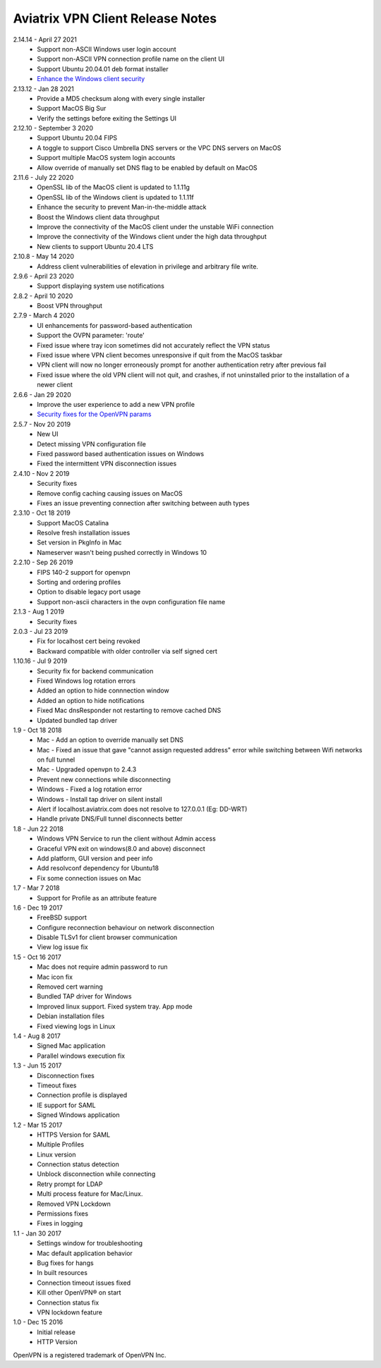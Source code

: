 Aviatrix VPN Client Release Notes
-----------------------------
2.14.14 - April 27 2021
  - Support non-ASCII Windows user login account
  - Support non-ASCII VPN connection profile name on the client UI
  - Support Ubuntu 20.04.01 deb format installer
  - `Enhance the Windows client security <https://cve.mitre.org/cgi-bin/cvename.cgi?name=CVE-2021-31776>`_

2.13.12 - Jan 28 2021
  - Provide a MD5 checksum along with every single installer
  - Support MacOS Big Sur
  - Verify the settings before exiting the Settings UI

2.12.10 - September 3 2020
  - Support Ubuntu 20.04 FIPS
  - A toggle to support Cisco Umbrella DNS servers or the VPC DNS servers on MacOS
  - Support multiple MacOS system login accounts
  - Allow override of manually set DNS flag to be enabled by default on MacOS

2.11.6 - July 22 2020
 - OpenSSL lib of the MacOS client is updated to 1.1.11g
 - OpenSSL lib of the Windows client is updated to 1.1.11f
 - Enhance the security to prevent Man-in-the-middle attack
 - Boost the Windows client data throughput
 - Improve the connectivity of the MacOS client under the unstable WiFi connection
 - Improve the connectivity of the Windows client under the high data throughput
 - New clients to support Ubuntu 20.4 LTS

2.10.8 - May 14 2020
 - Address client vulnerabilities of elevation in privilege and arbitrary file write.

2.9.6 - April 23 2020
 - Support displaying system use notifications


2.8.2 - April 10 2020
 - Boost VPN throughput


2.7.9 - March 4 2020
 - UI enhancements for password-based authentication
 - Support the OVPN parameter: 'route'
 - Fixed issue where tray icon sometimes did not accurately reflect the VPN status
 - Fixed issue where VPN client becomes unresponsive if quit from the MacOS taskbar
 - VPN client will now no longer erroneously prompt for another authentication retry after previous fail
 - Fixed issue where the old VPN client will not quit, and crashes, if not uninstalled prior to the installation of a newer client


2.6.6 - Jan 29 2020
 - Improve the user experience to add a new VPN profile
 - `Security fixes for the OpenVPN params <https://docs.aviatrix.com/HowTos/security_bulletin_article.html#article-avxsb-00001>`_


2.5.7 - Nov 20 2019
 - New UI
 - Detect missing VPN configuration file
 - Fixed password based authentication issues on Windows
 - Fixed the intermittent VPN disconnection issues


2.4.10 - Nov 2 2019
 - Security fixes
 - Remove config caching causing issues on MacOS
 - Fixes an issue preventing connection after switching between auth types


2.3.10 - Oct 18 2019
 - Support MacOS Catalina
 - Resolve fresh installation issues
 - Set version in PkgInfo in Mac
 - Nameserver wasn't being pushed correctly in Windows 10


2.2.10 - Sep 26 2019
 - FIPS 140-2 support for openvpn
 - Sorting and ordering profiles
 - Option to disable legacy port usage
 - Support non-ascii characters in the ovpn configuration file name


2.1.3 - Aug 1 2019
 - Security fixes


2.0.3 - Jul 23 2019
 - Fix for localhost cert being revoked
 - Backward compatible with older controller via self signed cert


1.10.16 - Jul 9 2019
 - Security fix for backend communication
 - Fixed Windows log rotation errors
 - Added an option to hide connnection window
 - Added an option to hide notifications
 - Fixed Mac dnsResponder not restarting to remove cached DNS
 - Updated bundled tap driver


1.9 - Oct 18 2018
 - Mac - Add an option to override manually set DNS
 - Mac - Fixed an issue that gave "cannot assign requested address" error while switching between Wifi networks on full tunnel
 - Mac - Upgraded openvpn to 2.4.3
 - Prevent new connections while disconnecting
 - Windows - Fixed a log rotation error
 - Windows - Install tap driver on silent install
 - Alert if localhost.aviatrix.com does not resolve to 127.0.0.1 (Eg: DD-WRT)
 - Handle private DNS/Full tunnel disconnects better


1.8 - Jun 22 2018
 - Windows VPN Service to run the client without Admin access
 - Graceful VPN exit on windows(8.0 and above) disconnect
 - Add platform, GUI version and peer info
 - Add resolvconf dependency for Ubuntu18
 - Fix some connection issues on Mac


1.7 - Mar 7 2018
 - Support for Profile as an attribute feature


1.6 - Dec 19 2017
 - FreeBSD support
 - Configure reconnection behaviour on network disconnection
 - Disable TLSv1 for client browser communication
 - View log issue fix


1.5 - Oct 16 2017
 - Mac does not require admin password to run
 - Mac icon fix
 - Removed cert warning
 - Bundled TAP driver for Windows
 - Improved linux support. Fixed system tray. App mode
 - Debian installation files
 - Fixed viewing logs in Linux


1.4 - Aug 8 2017
 - Signed Mac application
 - Parallel windows execution fix


1.3 - Jun 15 2017
 - Disconnection fixes
 - Timeout fixes
 - Connection profile is displayed
 - IE support for SAML
 - Signed Windows application


1.2 - Mar 15 2017
 - HTTPS Version for SAML
 - Multiple Profiles
 - Linux version
 - Connection status detection
 - Unblock disconnection while connecting
 - Retry prompt for LDAP
 - Multi process feature for Mac/Linux.
 - Removed VPN Lockdown
 - Permissions fixes
 - Fixes in logging


1.1 - Jan 30 2017
 - Settings window for troubleshooting
 - Mac default application behavior
 - Bug fixes for hangs
 - In built resources
 - Connection timeout issues fixed
 - Kill other OpenVPN® on start
 - Connection status fix
 - VPN lockdown feature


1.0 - Dec 15 2016
 - Initial release
 - HTTP Version


OpenVPN is a registered trademark of OpenVPN Inc.
